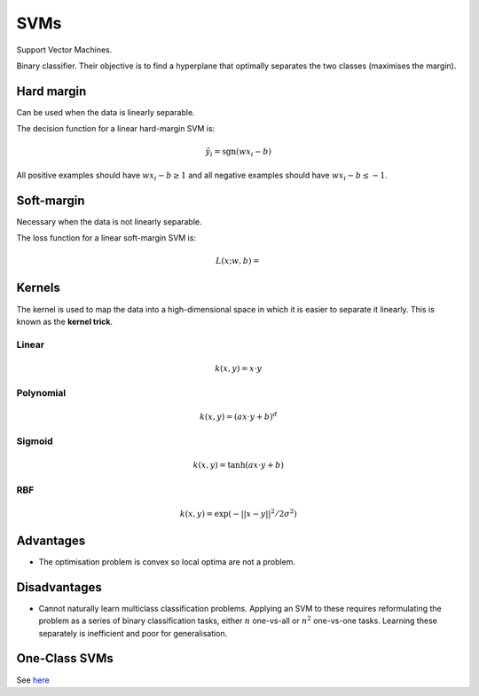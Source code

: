"""""""""""""""""""""""""
SVMs
"""""""""""""""""""""""""

Support Vector Machines. 

Binary classifier. Their objective is to find a hyperplane that optimally separates the two classes (maximises the margin).

Hard margin
------------
Can be used when the data is linearly separable. 

The decision function for a linear hard-margin SVM is:

.. math::

  \hat{y}_i = \text{sgn}(wx_i - b)
  
All positive examples should have :math:`wx_i - b \geq 1` and all negative examples should have :math:`wx_i - b \leq -1`.

Soft-margin
------------
Necessary when the data is not linearly separable.

The loss function for a linear soft-margin SVM is:

.. math::

  L(x;w,b) = 


Kernels
----------
The kernel is used to map the data into a high-dimensional space in which it is easier to separate it linearly. This is known as the **kernel trick**.

Linear
_______

.. math::

  k(x,y) = x \cdot y

Polynomial
_____________

.. math::

  k(x,y) = (a x \cdot y + b)^d

Sigmoid
________

.. math::

  k(x,y) = \tanh(a x \cdot y + b)


RBF
______

.. math::

  k(x,y) = \exp (-||x-y||^2/2 \sigma^2)



Advantages
-------------
* The optimisation problem is convex so local optima are not a problem.

Disadvantages
----------------
* Cannot naturally learn multiclass classification problems. Applying an SVM to these requires reformulating the problem as a series of binary classification tasks, either :math:`n` one-vs-all or :math:`n^2` one-vs-one tasks. Learning these separately is inefficient and poor for generalisation.


One-Class SVMs
---------------------------------------------------------------------------------------------------------
See `here <https://ml-compiled.readthedocs.io/en/latest/anomaly_detection.html#one-class-svm>`_
